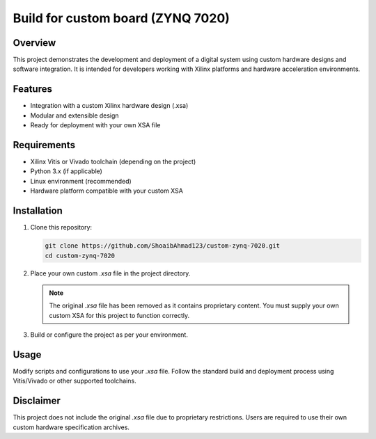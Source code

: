 ==================================
Build for custom board (ZYNQ 7020)
==================================

Overview
========

This project demonstrates the development and deployment of a digital system using custom hardware designs and software integration. It is intended for developers working with Xilinx platforms and hardware acceleration environments.

Features
========

- Integration with a custom Xilinx hardware design (.xsa)
- Modular and extensible design
- Ready for deployment with your own XSA file

Requirements
============

- Xilinx Vitis or Vivado toolchain (depending on the project)
- Python 3.x (if applicable)
- Linux environment (recommended)
- Hardware platform compatible with your custom XSA

Installation
============

1. Clone this repository:

   .. code-block:: bash

      git clone https://github.com/ShoaibAhmad123/custom-zynq-7020.git
      cd custom-zynq-7020

2. Place your own custom `.xsa` file in the project directory.

   .. note::

      The original `.xsa` file has been removed as it contains proprietary content. You must supply your own custom XSA for this project to function correctly.

3. Build or configure the project as per your environment.

Usage
=====

Modify scripts and configurations to use your `.xsa` file. Follow the standard build and deployment process using Vitis/Vivado or other supported toolchains.

Disclaimer
==========

This project does not include the original `.xsa` file due to proprietary restrictions. Users are required to use their own custom hardware specification archives.

